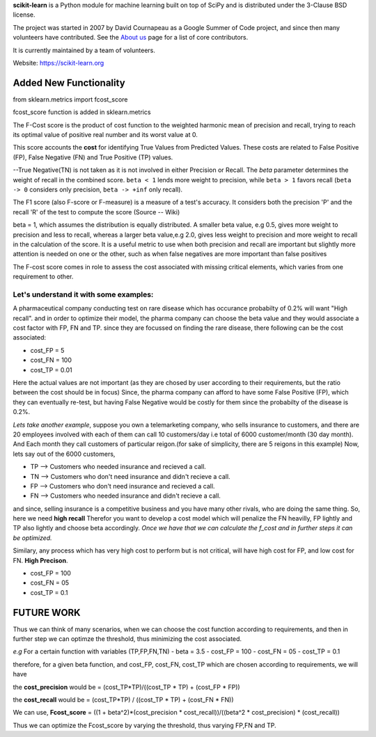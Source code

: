 **scikit-learn** is a Python module for machine learning built on top of
SciPy and is distributed under the 3-Clause BSD license.

The project was started in 2007 by David Cournapeau as a Google Summer
of Code project, and since then many volunteers have contributed. See
the `About us <https://scikit-learn.org/dev/about.html#authors>`__ page
for a list of core contributors.

It is currently maintained by a team of volunteers.

Website: https://scikit-learn.org

**Added New Functionality**
================================

from sklearn.metrics import fcost_score

fcost_score function is added in sklearn.metrics

The F-Cost score is the product of cost function to the weighted harmonic mean of precision and recall,
trying to reach its optimal value of positive real number and its worst 
value at 0.

This score accounts the **cost** for identifying True Values
from Predicted Values. These costs are related to False Positive (FP), False Negative (FN) and True Positive (TP) values.

--True Negative(TN) is not taken as it is not involved in either Precision or Recall.
The `beta` parameter determines the weight of recall in the combined
score. ``beta < 1`` lends more weight to precision, while ``beta > 1``
favors recall (``beta -> 0`` considers only precision, ``beta -> +inf``
only recall).

The F1 score (also F-score or F-measure) is a measure of a test's accuracy. 
It considers both the precision 'P' and the recall 'R' of the test to compute the score 
(Source -- Wiki)

beta = 1, which assumes the distribution is equally distributed.
A smaller beta value, e.g 0.5, gives more weight to precision and less to recall, 
whereas a larger beta value,e.g 2.0, gives less weight to precision and more weight to recall in the calculation of the score.
It is a useful metric to use when both precision and recall are important but slightly more attention is needed on one or the other, 
such as when false negatives are more important than false positives


The F-cost score comes in role to assess the cost associated with missing critical elements, which varies from one requirement to other.

**Let's understand it with some examples:**
-------------------------------------------------------------
A pharmaceutical company conducting test on rare disease which has occurance probabilty of 0.2% will want "High recall".
and in order to optimize their model, the pharma company can choose the beta value and they would associate a cost factor with  FP, FN and TP.
since they are focussed on finding the rare disease, there following can be the cost associated:

- cost_FP = 5
- cost_FN = 100
- cost_TP = 0.01

Here the actual values are not important (as they are chosed by user according to their requirements, but the ratio between the cost should be in focus)
Since, the pharma company can afford to have some False Positive (FP), which they can eventually re-test, but having False Negative would be costly for them since the probabilty of the disease is 0.2%.


*Lets take another example*, suppose you own a telemarketing company, who sells insurance to customers, and there are 20 employees involved with each of them can call 10 customers/day i.e total of 6000 customer/month (30 day month). 
And Each month they call customers of particular reigon.(for sake of simplicity, there are 5 reigons in this example)
Now, lets say out of the 6000 customers,  

- TP --> Customers who needed insurance and recieved a call.
- TN --> Customers who don't need insurance and didn't recieve a call.
- FP --> Customers who don't need insurance and recieved a call.
- FN --> Customers who needed insurance and didn't recieve a call.

and since, selling insurance is a competitive business and you have many other rivals, who are doing the same thing.
So, here we need **high recall**
Therefor you want to develop a cost model which will penalize the FN heavilly, FP lightly and TP also lightly and choose beta accordingly.
*Once we have that we can calculate the f_cost and in further steps it can be optimized.*

Similary, any process which has very high cost to perform but is not critical, will have high cost for FP, and low cost for FN. **High Precison**.

- cost_FP =  100
- cost_FN = 05
- cost_TP  = 0.1


**FUTURE WORK**
===================

Thus we can think of many scenarios, when we can choose the cost function according to requirements, and then in further step we can optimze the threshold, thus minimizing the cost associated.

*e.g*
For a certain function with variables (TP,FP,FN,TN)
- beta = 3.5
- cost_FP =  100
- cost_FN =  05
- cost_TP  = 0.1

therefore, for a given beta function, and  cost_FP, cost_FN, cost_TP which are chosen according to requirements, we will have

the **cost_precision** would be = (cost_TP*TP)/((cost_TP * TP) + (cost_FP * FP))

the **cost_recall** would be = (cost_TP*TP) / ((cost_TP * TP) + (cost_FN * FN))

We can use, **Fcost_score** = ((1 + beta^2)*(cost_precision * cost_recall))/((beta^2 * cost_precision) * (cost_recall))

Thus we can optimize the Fcost_score by varying the threshold, thus varying FP,FN and TP.



